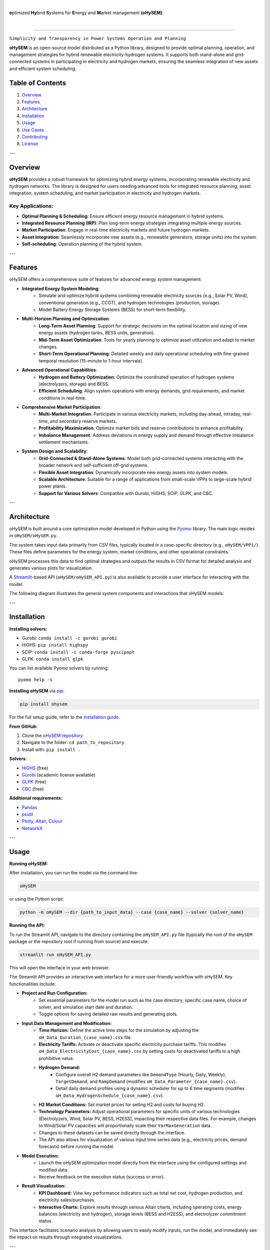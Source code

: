 
.. image:: https://pascua.iit.comillas.edu/aramos/oHySEM_v2.png
   :target: https://ohysem.readthedocs.io/en/latest/index.html
   :alt: logo
   :align: center

|

\ **o**\ptimized \ **Hy**\brid  \ **S**\ystems for \ **E**\nergy and \ **M**\arket management **(oHySEM)**

|

.. image:: https://img.shields.io/pypi/v/ohysem
    :target: https://badge.fury.io/py/oHySEM
    :alt: PyPI

.. image:: https://img.shields.io/pypi/pyversions/ohysem
   :target: https://pypi.org/project/oHySEM/
   :alt: PyPI - Python Version

.. image:: https://img.shields.io/readthedocs/ohysem
   :target: https://ohysem.readthedocs.io/en/latest/index.html#
   :alt: Read the Docs

.. image:: https://app.codacy.com/project/badge/Grade/c676f237a6cc4fc88a2439da0611ae2f    
   :target: https://app.codacy.com/gh/IIT-EnergySystemModels/oHySEM/dashboard?utm_source=gh&utm_medium=referral&utm_content=&utm_campaign=Badge_grade
   :alt: Codacy Badge

.. image:: https://img.shields.io/pypi/l/ohysem
   :target: https://github.com/IIT-EnergySystemModels/oHySEM/blob/main/LICENSE
   :alt: PyPI - License

.. image:: https://img.shields.io/pepy/dt/ohysem
   :target: https://www.pepy.tech/projects/ohysem
   :alt: Pepy Total Downloads

======================================================================================================

``Simplicity and Transparency in Power Systems Operation and Planning``

**oHySEM** is an open-source model distributed as a Python library, designed to provide optimal planning, operation, and management strategies for hybrid renewable electricity-hydrogen systems. It supports both stand-alone and grid-connected systems in participating in electricity and hydrogen markets, ensuring the seamless integration of new assets and efficient system scheduling.

Table of Contents
=================

1. `Overview <#overview>`_
2. `Features <#features>`_
3. `Architecture <#architecture>`_
4. `Installation <#installation>`_
5. `Usage <#usage>`_
6. `Use Cases <#use-cases>`_
7. `Contributing <#contributing>`_
8. `License <#license>`_

---

Overview
========

**oHySEM** provides a robust framework for optimizing hybrid energy systems, incorporating renewable electricity and hydrogen networks. The library is designed for users needing advanced tools for integrated resource planning, asset integration, system scheduling, and market participation in electricity and hydrogen markets.

Key Applications:
-----------------

- **Optimal Planning & Scheduling**: Ensure efficient energy resource management in hybrid systems.
- **Integrated Resource Planning (IRP)**: Plan long-term energy strategies integrating multiple energy sources.
- **Market Participation**: Engage in real-time electricity markets and future hydrogen markets.
- **Asset Integration**: Seamlessly incorporate new assets (e.g., renewable generators, storage units) into the system.
- **Self-scheduling**: Operation planning of the hybrid system. 

---

Features
========

oHySEM offers a comprehensive suite of features for advanced energy system management:

- **Integrated Energy System Modeling**:
    - Simulate and optimize hybrid systems combining renewable electricity sources (e.g., Solar PV, Wind), conventional generation (e.g., CCGT), and hydrogen technologies (production, storage).
    - Model Battery Energy Storage Systems (BESS) for short-term flexibility.

- **Multi-Horizon Planning and Optimization**:
    - **Long-Term Asset Planning**: Support for strategic decisions on the optimal location and sizing of new energy assets (hydrogen tanks, BESS units, generation).
    - **Mid-Term Asset Optimization**: Tools for yearly planning to optimize asset utilization and adapt to market changes.
    - **Short-Term Operational Planning**: Detailed weekly and daily operational scheduling with fine-grained temporal resolution (15-minute to 1-hour intervals).

- **Advanced Operational Capabilities**:
    - **Hydrogen and Battery Optimization**: Optimize the coordinated operation of hydrogen systems (electrolyzers, storage) and BESS.
    - **Efficient Scheduling**: Align system operations with energy demands, grid requirements, and market conditions in real-time.

- **Comprehensive Market Participation**:
    - **Multi-Market Integration**: Participate in various electricity markets, including day-ahead, intraday, real-time, and secondary reserve markets.
    - **Profitability Maximization**: Optimize market bids and reserve contributions to enhance profitability.
    - **Imbalance Management**: Address deviations in energy supply and demand through effective imbalance settlement mechanisms.

- **System Design and Scalability**:
    - **Grid-Connected & Stand-Alone Systems**: Model both grid-connected systems interacting with the broader network and self-sufficient off-grid systems.
    - **Flexible Asset Integration**: Dynamically incorporate new energy assets into system models.
    - **Scalable Architecture**: Suitable for a range of applications from small-scale VPPs to large-scale hybrid power plants.
    - **Support for Various Solvers**: Compatible with Gurobi, HiGHS, SCIP, GLPK, and CBC.

---

Architecture
============

oHySEM is built around a core optimization model developed in Python using the Pyomo_ library. The main logic resides in ``oHySEM/oHySEM.py``.

The system takes input data primarily from CSV files, typically located in a case-specific directory (e.g., ``oHySEM/VPP1/``). These files define parameters for the energy system, market conditions, and other operational constraints.

oHySEM processes this data to find optimal strategies and outputs the results in CSV format for detailed analysis and generates various plots for visualization.

A Streamlit_-based API (``oHySEM/oHySEM_API.py``) is also available to provide a user interface for interacting with the model.

The following diagram illustrates the general system components and interactions that oHySEM models:

.. image:: doc/img/System.png
   :alt: oHySEM System Architecture
   :align: center

.. _Pyomo: https://pyomo.readthedocs.io/
.. _Streamlit: https://streamlit.io/

---

Installation
============

**Installing solvers:**

- Gurobi: ``conda install -c gurobi gurobi``
- HiGHS: ``pip install highspy``
- SCIP: ``conda install -c conda-forge pyscipopt``
- GLPK: ``conda install glpk``

You can list available Pyomo solvers by running::

  pyomo help -s

**Installing oHySEM** via `pip <https://pypi.org/project/oHySEM/>`_:

.. code-block:: bash

    pip install ohysem

For the full setup guide, refer to the `installation guide <https://pascua.iit.comillas.edu/aramos/oHySEM_installation.pdf>`_.

**From GitHub:**

1. Clone the `oHySEM repository <https://github.com/IIT-EnergySystemModels/oHySEM.git>`_
2. Navigate to the folder: ``cd path_to_repository``
3. Install with: ``pip install .``

**Solvers**:

- `HiGHS <https://ergo-code.github.io/HiGHS/>`_ (free)
- `Gurobi <https://www.gurobi.com/>`_ (academic license available)
- `GLPK <https://www.gnu.org/software/glpk/>`_ (free)
- `CBC <https://github.com/coin-or/Cbc/releases>`_ (free)

**Additional requirements:**

- `Pandas <https://pandas.pydata.org/>`_
- `psutil <https://pypi.org/project/psutil/>`_
- `Plotly <https://plotly.com/python/>`_, `Altair <https://altair-viz.github.io/#>`_, `Colour <https://pypi.org/project/colour/>`_
- `NetworkX <https://networkx.org/>`_

---

Usage
=====

**Running oHySEM:**

After installation, you can run the model via the command line:

.. code-block:: bash

    oHySEM

or using the Python script:

.. code-block:: bash

    python -m oHySEM --dir {path_to_input_data} --case {case_name} --solver {solver_name}

**Running the API:**

To run the Streamlit API, navigate to the directory containing the ``oHySEM_API.py`` file (typically the root of the ``oHySEM`` package or the repository root if running from source) and execute:

.. code-block:: bash

    streamlit run oHySEM_API.py

This will open the interface in your web browser.

The Streamlit API provides an interactive web interface for a more user-friendly workflow with oHySEM. Key functionalities include:

- **Project and Run Configuration:**
    - Set essential parameters for the model run such as the case directory, specific case name, choice of solver, and simulation start date and duration.
    - Toggle options for saving detailed raw results and generating plots.

- **Input Data Management and Modification:**
    - **Time Horizon:** Define the active time steps for the simulation by adjusting the ``oH_Data_Duration_{case_name}.csv`` file.
    - **Electricity Tariffs:** Activate or deactivate specific electricity purchase tariffs. This modifies ``oH_Data_ElectricityCost_{case_name}.csv`` by setting costs for deactivated tariffs to a high prohibitive value.
    - **Hydrogen Demand:**
        - Configure overall H2 demand parameters like ``DemandType`` (Hourly, Daily, Weekly), ``TargetDemand``, and ``RampDemand`` (modifies ``oH_Data_Parameter_{case_name}.csv``).
        - Detail daily demand profiles using a dynamic scheduler for up to 6 time segments (modifies ``oH_Data_HydrogenSchedule_{case_name}.csv``).
    - **H2 Market Conditions:** Set market prices for selling H2 and costs for buying H2.
    - **Technology Parameters:** Adjust operational parameters for specific units of various technologies (Electrolyzers, Wind, Solar PV, BESS, H2ESS), impacting their respective data files. For example, changes to Wind/Solar PV capacities will proportionally scale their ``VarMaxGeneration`` data.
    - Changes to these datasets can be saved directly through the interface.
    - The API also allows for visualization of various input time series data (e.g., electricity prices, demand forecasts) before running the model.

- **Model Execution:**
    - Launch the oHySEM optimization model directly from the interface using the configured settings and modified data.
    - Receive feedback on the execution status (success or error).

- **Result Visualization:**
    - **KPI Dashboard:** View key performance indicators such as total net cost, hydrogen production, and electricity sales/purchases.
    - **Interactive Charts:** Explore results through various Altair charts, including operating costs, energy balances (electricity and hydrogen), storage levels (BESS and H2ESS), and electrolyzer commitment status.

This interface facilitates scenario analysis by allowing users to easily modify inputs, run the model, and immediately see the impact on results through integrated visualizations.

---

Use Cases
=========

- **Grid-connected Hybrid Systems**: Optimize energy flows between electricity and hydrogen markets while meeting grid regulations.
- **Stand-alone VPPs**: Use oHySEM to ensure optimal operation for off-grid renewable systems.
- **Integrated Resource Planning (IRP)**: Plan the addition of new renewable assets and storage units to meet long-term energy goals.
- **Market Participation**: Optimize market bids for both electricity and future hydrogen markets.

---

Contributing
============

Contributions to oHySEM are welcome! Please refer to our Contributing Guide for more information on how to contribute to the project.

---

License
=======

oHySEM is licensed under the GPL-3.0 license. See the `LICENSE file <https://github.com/IIT-EnergySystemModels/oHySEM/blob/main/LICENSE>`_ for details.
